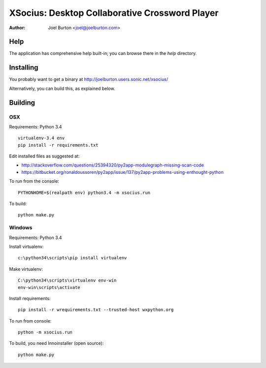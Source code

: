 XSocius: Desktop Collaborative Crossword Player
===============================================

:Author: Joel Burton <joel@joelburton.com>

.. image:: http://joelburton.users.sonic.net/xsocius/xsocius.gif

Help
----

The application has comprehensive help built-in; you can browse there in the
`help` directory.

Installing
----------

You probably want to get a binary at http://joelburton.users.sonic.net/xsocius/

Alternatively, you can build this, as explained below.

Building
--------

OSX
++++

Requirements: Python 3.4

::

  virtualenv-3.4 env
  pip install -r requirements.txt


Edit installed files as suggested at:

- http://stackoverflow.com/questions/25394320/py2app-modulegraph-missing-scan-code
- https://bitbucket.org/ronaldoussoren/py2app/issue/137/py2app-problems-using-enthought-python

To run from the console::

  PYTHONHOME=$(realpath env) python3.4 -m xsocius.run

To build::

  python make.py


Windows
+++++++

Requirements: Python 3.4

Install virtualenv::

    c:\python34\scripts\pip install virtualenv

Make virtualenv::

    C:\python34\scripts\virtualenv env-win
    env-win\scripts\activate

Install requirements::

  pip install -r wrequirements.txt --trusted-host wxpython.org

To run from console::

  python -m xsocius.run

To build, you need Innoinstaller (open source)::

  python make.py